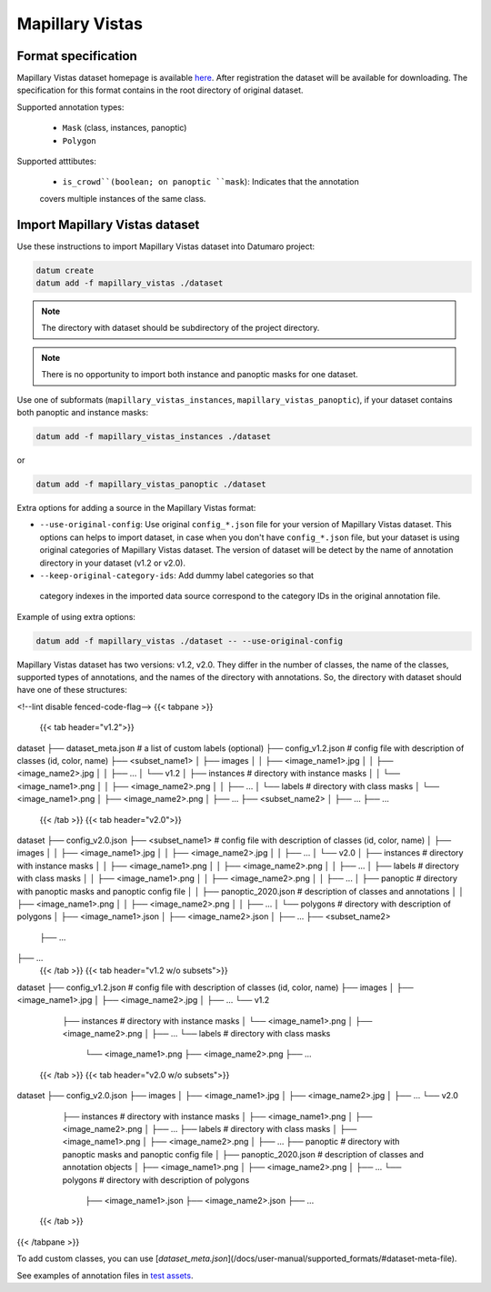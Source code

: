 Mapillary Vistas
================

Format specification
--------------------

Mapillary Vistas dataset homepage is available
`here <https://www.mapillary.com/dataset/vistas>`_.
After registration the dataset will be available for downloading.
The specification for this format contains in the root directory of original
dataset.

Supported annotation types:

    - ``Mask`` (class, instances, panoptic)
    - ``Polygon``

Supported atttibutes:

    - ``is_crowd``(boolean; on panoptic ``mask``): Indicates that the annotation
    covers multiple instances of the same class.

Import Mapillary Vistas dataset
-------------------------------

Use these instructions to import Mapillary Vistas dataset into Datumaro project:

.. code-block::

    datum create
    datum add -f mapillary_vistas ./dataset

.. note::

    The directory with dataset should be subdirectory of the project directory.

.. note::

    There is no opportunity to import both instance and panoptic masks for one dataset.

Use one of subformats (``mapillary_vistas_instances``, ``mapillary_vistas_panoptic``),
if your dataset contains both panoptic and instance masks:

.. code-block::

    datum add -f mapillary_vistas_instances ./dataset

or

.. code-block::

    datum add -f mapillary_vistas_panoptic ./dataset

Extra options for adding a source in the Mapillary Vistas format:

- ``--use-original-config``: Use original ``config_*.json`` file for your version of
  Mapillary Vistas dataset. This options can helps to import dataset, in case
  when you don't have ``config_*.json`` file, but your dataset is using original
  categories of Mapillary Vistas dataset. The version of dataset will be detect
  by the name of annotation directory in your dataset (v1.2 or v2.0).
- ``--keep-original-category-ids``: Add dummy label categories so that
 category indexes in the imported data source correspond to the category IDs
 in the original annotation file.

Example of using extra options:

.. code-block::

    datum add -f mapillary_vistas ./dataset -- --use-original-config

Mapillary Vistas dataset has two versions: v1.2, v2.0.
They differ in the number of classes, the name of the classes, supported types
of annotations, and the names of the directory with annotations.
So, the directory with dataset should have one of these structures:

<!--lint disable fenced-code-flag-->
{{< tabpane >}}
  {{< tab header="v1.2">}}
dataset
├── dataset_meta.json # a list of custom labels (optional)
├── config_v1.2.json # config file with description of classes (id, color, name)
├── <subset_name1>
│   ├── images
│   │   ├── <image_name1>.jpg
│   │   ├── <image_name2>.jpg
│   │   ├── ...
│   └── v1.2
│       ├── instances # directory with instance masks
│       │   └── <image_name1>.png
│       │   ├── <image_name2>.png
│       │   ├── ...
│       └── labels # directory with class masks
│           └── <image_name1>.png
│           ├── <image_name2>.png
│           ├── ...
├── <subset_name2>
│   ├── ...
├── ...
  {{< /tab >}}
  {{< tab header="v2.0">}}
dataset
├── config_v2.0.json
├── <subset_name1> # config file with description of classes (id, color, name)
│   ├── images
│   │   ├── <image_name1>.jpg
│   │   ├── <image_name2>.jpg
│   │   ├── ...
│   └── v2.0
│       ├── instances # directory with instance masks
│       │   ├── <image_name1>.png
│       │   ├── <image_name2>.png
│       │   ├── ...
│       ├── labels # directory with class masks
│       │   ├── <image_name1>.png
│       │   ├── <image_name2>.png
│       │   ├── ...
│       ├── panoptic # directory with panoptic masks and panoptic config file
│       │   ├── panoptic_2020.json # description of classes and annotations
│       │   ├── <image_name1>.png
│       │   ├── <image_name2>.png
│       │   ├── ...
│       └── polygons # directory with description of polygons
│           ├── <image_name1>.json
│           ├── <image_name2>.json
│           ├── ...
├── <subset_name2>
    ├── ...
├── ...
  {{< /tab >}}
  {{< tab header="v1.2 w/o subsets">}}
dataset
├── config_v1.2.json # config file with description of classes (id, color, name)
├── images
│   ├── <image_name1>.jpg
│   ├── <image_name2>.jpg
│   ├── ...
└── v1.2
    ├── instances # directory with instance masks
    │   └── <image_name1>.png
    │   ├── <image_name2>.png
    │   ├── ...
    └── labels # directory with class masks
        └── <image_name1>.png
        ├── <image_name2>.png
        ├── ...
  {{< /tab >}}
  {{< tab header="v2.0 w/o subsets">}}
dataset
├── config_v2.0.json
├── images
│   ├── <image_name1>.jpg
│   ├── <image_name2>.jpg
│   ├── ...
└── v2.0
    ├── instances # directory with instance masks
    │   ├── <image_name1>.png
    │   ├── <image_name2>.png
    │   ├── ...
    ├── labels # directory with class masks
    │   ├── <image_name1>.png
    │   ├── <image_name2>.png
    │   ├── ...
    ├── panoptic # directory with panoptic masks and panoptic config file
    │   ├── panoptic_2020.json # description of classes and annotation objects
    │   ├── <image_name1>.png
    │   ├── <image_name2>.png
    │   ├── ...
    └── polygons # directory with description of polygons
        ├── <image_name1>.json
        ├── <image_name2>.json
        ├── ...
  {{< /tab >}}
{{< /tabpane >}}

To add custom classes, you can use [`dataset_meta.json`](/docs/user-manual/supported_formats/#dataset-meta-file).

See examples of annotation files in
`test assets <https://github.com/openvinotoolkit/datumaro/tree/develop/tests/assets/mapillary_vistas_dataset>`_.
